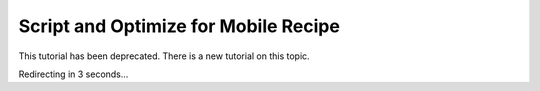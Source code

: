 Script and Optimize for Mobile Recipe
=====================================

This tutorial has been deprecated. There is a new tutorial on this topic.

Redirecting in 3 seconds...

.. raw:: html

   <meta http-equiv="Refresh" content="3; url='https://pytorch.org/executorch/stable/tutorials/export-to-executorch-tutorial.html'" />

